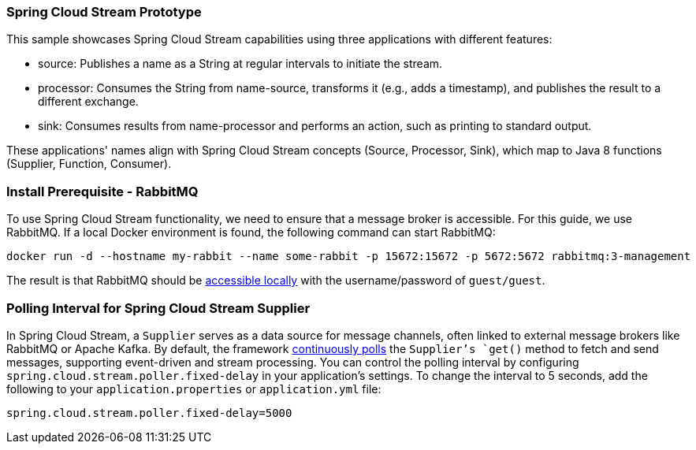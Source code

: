=== Spring Cloud Stream Prototype

This sample showcases Spring Cloud Stream capabilities using three applications with different features:

* source: Publishes a name as a String at regular intervals to initiate the stream.
* processor: Consumes the String from name-source, transforms it (e.g., adds a timestamp), and publishes the result to a different exchange.
* sink: Consumes results from name-processor and performs an action, such as printing to standard output.

These applications' names align with Spring Cloud Stream concepts (Source, Processor, Sink), which map to Java 8 functions (Supplier, Function, Consumer).

=== Install Prerequisite - RabbitMQ

To use Spring Cloud Stream functionality, we need to ensure that a message broker is accessible. For this guide, we use RabbitMQ.
If a local Docker environment is found, the following command can start RabbitMQ:
```shell
docker run -d --hostname my-rabbit --name some-rabbit -p 15672:15672 -p 5672:5672 rabbitmq:3-management
```

The result is that RabbitMQ should be link:http://localhost:15672/[accessible locally] with the username/password of `guest/guest`.

=== Polling Interval for Spring Cloud Stream Supplier

In Spring Cloud Stream, a `Supplier` serves as a data source for message channels, often linked to external message brokers like RabbitMQ or Apache Kafka.
By default, the framework link:https://github.com/spring-cloud/spring-cloud-stream/blob/3.1.x/spring-cloud-stream/src/main/java/org/springframework/cloud/stream/config/DefaultPollerProperties.java[continuously polls] the `Supplier`'s `get()` method to fetch and send messages, supporting event-driven and stream processing.
You can control the polling interval by configuring `spring.cloud.stream.poller.fixed-delay` in your application's settings.
To change the interval to 5 seconds, add the following to your `application.properties` or `application.yml` file:

```
spring.cloud.stream.poller.fixed-delay=5000
```